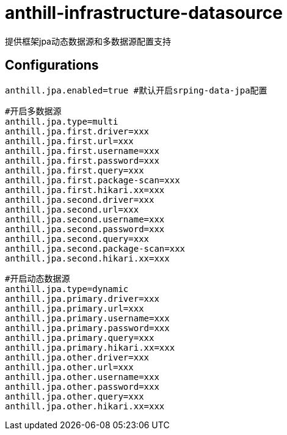 = anthill-infrastructure-datasource

提供框架jpa动态数据源和多数据源配置支持

== Configurations
    anthill.jpa.enabled=true #默认开启srping-data-jpa配置

    #开启多数据源
    anthill.jpa.type=multi
    anthill.jpa.first.driver=xxx
    anthill.jpa.first.url=xxx
    anthill.jpa.first.username=xxx
    anthill.jpa.first.password=xxx
    anthill.jpa.first.query=xxx
    anthill.jpa.first.package-scan=xxx
    anthill.jpa.first.hikari.xx=xxx
    anthill.jpa.second.driver=xxx
    anthill.jpa.second.url=xxx
    anthill.jpa.second.username=xxx
    anthill.jpa.second.password=xxx
    anthill.jpa.second.query=xxx
    anthill.jpa.second.package-scan=xxx
    anthill.jpa.second.hikari.xx=xxx

    #开启动态数据源
    anthill.jpa.type=dynamic
    anthill.jpa.primary.driver=xxx
    anthill.jpa.primary.url=xxx
    anthill.jpa.primary.username=xxx
    anthill.jpa.primary.password=xxx
    anthill.jpa.primary.query=xxx
    anthill.jpa.primary.hikari.xx=xxx
    anthill.jpa.other.driver=xxx
    anthill.jpa.other.url=xxx
    anthill.jpa.other.username=xxx
    anthill.jpa.other.password=xxx
    anthill.jpa.other.query=xxx
    anthill.jpa.other.hikari.xx=xxx
